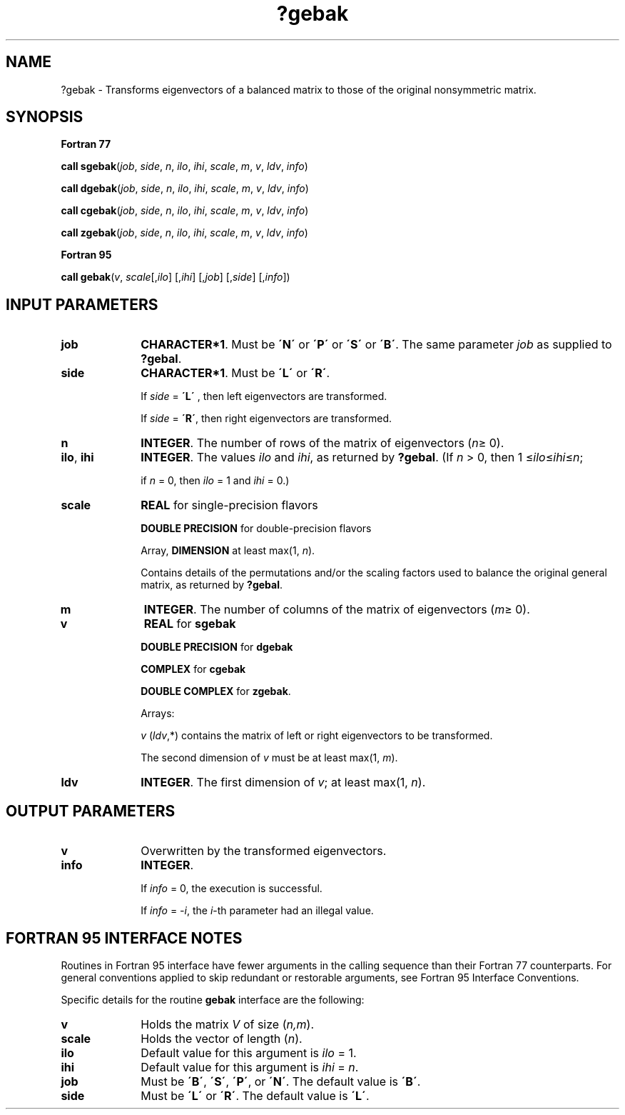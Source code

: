 .\" Copyright (c) 2002 \- 2008 Intel Corporation
.\" All rights reserved.
.\"
.TH ?gebak 3 "Intel Corporation" "Copyright(C) 2002 \- 2008" "Intel(R) Math Kernel Library"
.SH NAME
?gebak \- Transforms eigenvectors of a balanced matrix to those of the original nonsymmetric matrix.
.SH SYNOPSIS
.PP
.B Fortran 77
.PP
\fBcall sgebak\fR(\fIjob\fR, \fIside\fR, \fIn\fR, \fIilo\fR, \fIihi\fR, \fIscale\fR, \fIm\fR, \fIv\fR, \fIldv\fR, \fIinfo\fR)
.PP
\fBcall dgebak\fR(\fIjob\fR, \fIside\fR, \fIn\fR, \fIilo\fR, \fIihi\fR, \fIscale\fR, \fIm\fR, \fIv\fR, \fIldv\fR, \fIinfo\fR)
.PP
\fBcall cgebak\fR(\fIjob\fR, \fIside\fR, \fIn\fR, \fIilo\fR, \fIihi\fR, \fIscale\fR, \fIm\fR, \fIv\fR, \fIldv\fR, \fIinfo\fR)
.PP
\fBcall zgebak\fR(\fIjob\fR, \fIside\fR, \fIn\fR, \fIilo\fR, \fIihi\fR, \fIscale\fR, \fIm\fR, \fIv\fR, \fIldv\fR, \fIinfo\fR)
.PP
.B Fortran 95
.PP
\fBcall gebak\fR(\fIv\fR, \fIscale\fR[,\fIilo\fR] [,\fIihi\fR] [,\fIjob\fR] [,\fIside\fR] [,\fIinfo\fR])
.SH INPUT PARAMETERS

.TP 10
\fBjob\fR
.NL
\fBCHARACTER*1\fR. Must be \fB\'N\'\fR or \fB\'P\'\fR or \fB\'S\'\fR or \fB\'B\'\fR. The same parameter \fIjob\fR as supplied to \fB?gebal\fR.
.TP 10
\fBside\fR
.NL
\fBCHARACTER*1\fR. Must be \fB\'L\'\fR or \fB\'R\'\fR. 
.IP
If \fIside\fR = \fB\'L\'\fR , then left eigenvectors are transformed. 
.IP
If \fIside\fR = \fB\'R\'\fR, then right eigenvectors are transformed.
.TP 10
\fBn\fR
.NL
\fBINTEGER\fR. The number of rows of the matrix of eigenvectors \fI\fR(\fIn\fR\(>= 0). 
.TP 10
\fBilo\fR, \fBihi\fR
.NL
\fBINTEGER\fR. The values \fIilo\fR and \fIihi\fR, as returned by \fB?gebal\fR. (If \fIn\fR > 0, then 1 \(<=\fIilo\fR\(<=\fIihi\fR\(<=\fIn\fR; 
.IP
if \fIn\fR = 0, then \fIilo\fR = 1 and \fIihi\fR = 0.)
.TP 10
\fBscale\fR
.NL
\fBREAL\fR for single-precision flavors 
.IP
\fBDOUBLE PRECISION\fR for double-precision flavors 
.IP
Array, \fBDIMENSION\fR at least max(1, \fIn\fR). 
.IP
Contains details of the permutations and/or the scaling factors used to balance the original general matrix, as returned by \fB?gebal\fR.
.TP 10
\fBm\fR
.NL
\fBINTEGER\fR. The number of columns of the matrix of eigenvectors \fI\fR(\fIm\fR\(>= 0). 
.TP 10
\fBv\fR
.NL
\fBREAL\fR for \fBsgebak\fR
.IP
\fBDOUBLE PRECISION\fR for \fBdgebak\fR
.IP
\fBCOMPLEX\fR for \fBcgebak\fR
.IP
\fBDOUBLE COMPLEX\fR for \fBzgebak\fR. 
.IP
Arrays: 
.IP
\fIv\fR (\fIldv\fR,*) contains the matrix of left or right eigenvectors to be transformed. 
.IP
The second dimension of \fIv\fR must be at least max(1, \fIm\fR).
.TP 10
\fBldv\fR
.NL
\fBINTEGER\fR. The first dimension of \fIv\fR; at least max(1, \fIn\fR).
.SH OUTPUT PARAMETERS

.TP 10
\fBv\fR
.NL
Overwritten by the transformed eigenvectors.
.TP 10
\fBinfo\fR
.NL
\fBINTEGER\fR. 
.IP
If \fIinfo\fR = 0, the execution is successful. 
.IP
If \fIinfo\fR = \fI-i\fR, the \fIi\fR-th parameter had an illegal value.
.SH FORTRAN 95 INTERFACE NOTES
.PP
.PP
Routines in Fortran 95 interface have fewer arguments in the calling sequence than their Fortran 77 counterparts. For general conventions applied to skip redundant or restorable arguments, see Fortran 95  Interface Conventions.
.PP
Specific details for the routine \fBgebak\fR interface are the following:
.TP 10
\fBv\fR
.NL
Holds the matrix \fIV\fR of size (\fIn,m\fR).
.TP 10
\fBscale\fR
.NL
Holds the vector of length (\fIn\fR).
.TP 10
\fBilo\fR
.NL
Default value for this argument is \fIilo\fR = 1.
.TP 10
\fBihi\fR
.NL
Default value for this argument is \fIihi\fR = \fIn\fR.
.TP 10
\fBjob\fR
.NL
Must be \fB\'B\'\fR, \fB\'S\'\fR, \fB\'P\'\fR, or \fB\'N\'\fR. The default value is \fB\'B\'\fR.
.TP 10
\fBside\fR
.NL
Must be \fB\'L\'\fR or \fB\'R\'\fR. The default value is \fB\'L\'\fR.
